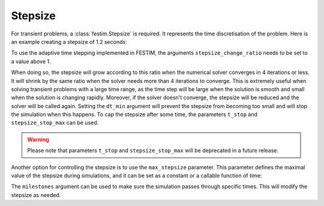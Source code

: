 ========
Stepsize
========


For transient problems, a :class:`festim.Stepsize` is required.
It represents the time discretisation of the problem.
Here is an example creating a stepsize of 1.2 seconds:

.. testcode::

    import festim as F
    my_stepsize = F.Stepsize(initial_value=1.2)

To use the adaptive time stepping implemented in FESTIM, the arguments ``stepsize_change_ratio`` needs to be set to a value above 1.

.. testcode::

    my_stepsize = F.Stepsize(initial_value=1.2, stepsize_change_ratio=1.5)

When doing so, the stepsize will grow according to this ratio when the numerical solver converges in 4 iterations or less.
It will shrink by the same ratio when the solver needs more than 4 iterations to converge.
This is extremely useful when solving transient problems with a large time range, as the time step will be large when the solution is smooth and small when the solution is changing rapidly.
Moreover, if the solver doesn't converge, the stepsize will be reduced and the solver will be called again.
Setting the ``dt_min`` argument will prevent the stepsize from becoming too small and will stop the simulation when this happens.
To cap the stepsize after some time, the parameters ``t_stop`` and ``stepsize_stop_max`` can be used.

.. testcode::

    my_stepsize = F.Stepsize(
        initial_value=1.2, 
        stepsize_change_ratio=1.5, 
        dt_min=1e-6, 
        t_stop=10, 
        stepsize_stop_max=1.5)

.. warning::
    
    Please note that parameters ``t_stop`` and ``stepsize_stop_max`` will be deprecated in a future release. 

Another option for controlling the stepsize is to use the ``max_stepsize`` parameter. This parameter defines the maximal value of the stepsize during simulations, 
and it can be set as a constant or a callable function of time:
   
.. testcode::

    def max_stepsize(t):
        if t <= 5:
            return 1.5
        elif t > 5 and t < 10:
            return 2.5
        else:
            return None

    my_stepsize = F.Stepsize(
        initial_value=1.2, 
        stepsize_change_ratio=1.5, 
        dt_min=1e-6, 
        max_stepsize=max_stepsize)

The ``milestones`` argument can be used to make sure the simulation passes through specific times.
This will modify the stepsize as needed.

.. testcode::

    my_stepsize = F.Stepsize(
        initial_value=1.2,
        stepsize_change_ratio=1.5,
        dt_min=1e-6,
        max_stepsize=5,
        milestones=[1, 5, 6, 10]
        )